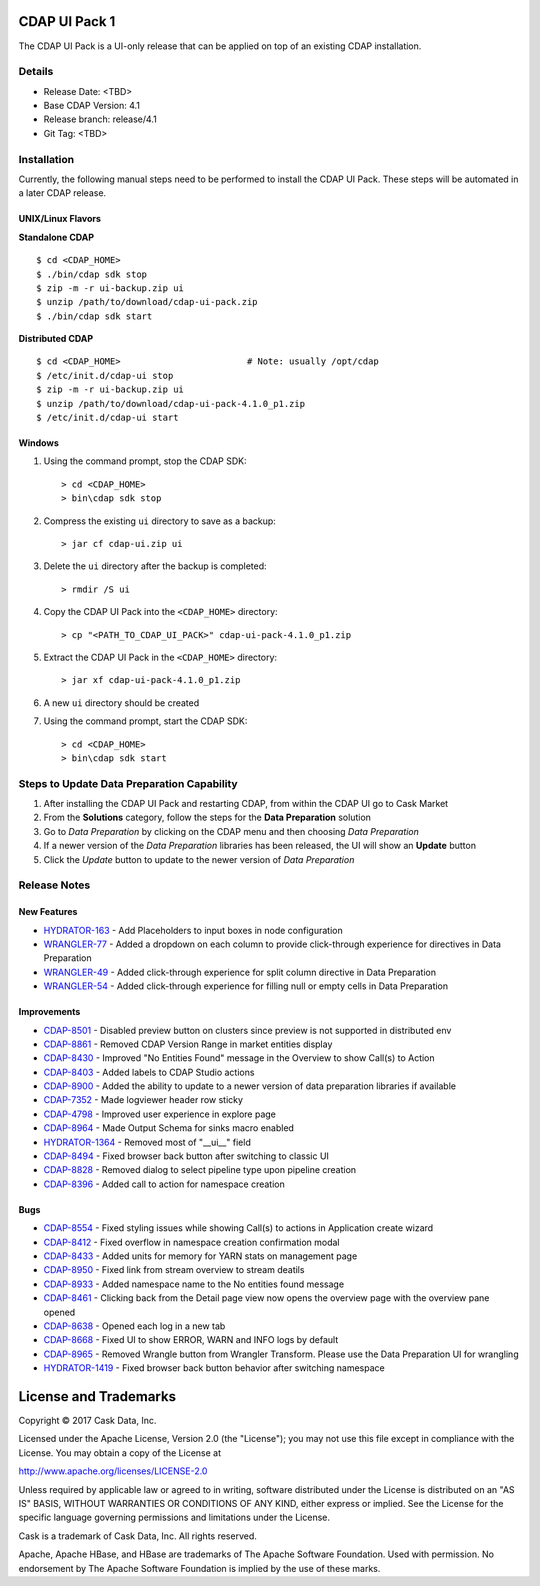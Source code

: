 ==============
CDAP UI Pack 1
==============

The CDAP UI Pack is a UI-only release that can be applied on top of an existing CDAP installation.

Details
=======
- Release Date: <TBD>
- Base CDAP Version: 4.1
- Release branch: release/4.1
- Git Tag: <TBD>

Installation
============
Currently, the following manual steps need to be performed to install the CDAP UI Pack. 
These steps will be automated in a later CDAP release.

UNIX/Linux Flavors
------------------

**Standalone CDAP**

::

  $ cd <CDAP_HOME>
  $ ./bin/cdap sdk stop
  $ zip -m -r ui-backup.zip ui
  $ unzip /path/to/download/cdap-ui-pack.zip
  $ ./bin/cdap sdk start


**Distributed CDAP**

::

  $ cd <CDAP_HOME>                        # Note: usually /opt/cdap
  $ /etc/init.d/cdap-ui stop
  $ zip -m -r ui-backup.zip ui
  $ unzip /path/to/download/cdap-ui-pack-4.1.0_p1.zip
  $ /etc/init.d/cdap-ui start

Windows
-------
1. Using the command prompt, stop the CDAP SDK::

    > cd <CDAP_HOME>
    > bin\cdap sdk stop
  
2. Compress the existing ``ui`` directory to save as a backup::

    > jar cf cdap-ui.zip ui

3. Delete the ``ui`` directory after the backup is completed::

    > rmdir /S ui
  
4. Copy the CDAP UI Pack into the ``<CDAP_HOME>`` directory::

    > cp "<PATH_TO_CDAP_UI_PACK>" cdap-ui-pack-4.1.0_p1.zip

5. Extract the CDAP UI Pack in the ``<CDAP_HOME>`` directory::

    > jar xf cdap-ui-pack-4.1.0_p1.zip
  
6. A new ``ui`` directory should be created
7. Using the command prompt, start the CDAP SDK::

    > cd <CDAP_HOME>
    > bin\cdap sdk start


Steps to Update Data Preparation Capability
===========================================
1. After installing the CDAP UI Pack and restarting CDAP, from within the CDAP UI go to Cask Market
2. From the **Solutions** category, follow the steps for the **Data Preparation** solution
3. Go to *Data Preparation* by clicking on the CDAP menu and then choosing *Data Preparation*
4. If a newer version of the *Data Preparation* libraries has been released, the UI will show an **Update** button
5. Click the *Update* button to update to the newer version of *Data Preparation*


Release Notes
=============

New Features
------------
* `HYDRATOR-163 <http://issues.cask.co/browse/HYDRATOR-163>`__ - Add Placeholders to input boxes in node configuration
* `WRANGLER-77 <http://issues.cask.co/browse/WRANGLER-77>`__ - Added a dropdown on each column to provide click-through experience for directives in Data Preparation
* `WRANGLER-49 <http://issues.cask.co/browse/WRANGLER-49>`__ - Added click-through experience for split column directive in Data Preparation
* `WRANGLER-54 <http://issues.cask.co/browse/WRANGLER-54>`__ - Added click-through experience for filling null or empty cells in Data Preparation

Improvements
------------
* `CDAP-8501 <http://issues.cask.co/browse/CDAP-8501>`__ - Disabled preview button on clusters since preview is not supported in distributed env
* `CDAP-8861 <http://issues.cask.co/browse/CDAP-8861>`__ - Removed CDAP Version Range in market entities display
* `CDAP-8430 <http://issues.cask.co/browse/CDAP-8430>`__ - Improved "No Entities Found" message in the Overview to show Call(s) to Action
* `CDAP-8403 <http://issues.cask.co/browse/CDAP-8403>`__ - Added labels to CDAP Studio actions
* `CDAP-8900 <http://issues.cask.co/browse/CDAP-8900>`__ - Added the ability to update to a newer version of data preparation libraries if available
* `CDAP-7352 <http://issues.cask.co/browse/CDAP-7352>`__ - Made logviewer header row sticky
* `CDAP-4798 <http://issues.cask.co/browse/CDAP-4798>`__ - Improved user experience in explore page
* `CDAP-8964 <http://issues.cask.co/browse/CDAP-8964>`__ - Made Output Schema for sinks macro enabled
* `HYDRATOR-1364 <http://issues.cask.co/browse/HYDRATOR-1364>`__ - Removed most of "__ui__" field
* `CDAP-8494 <http://issues.cask.co/browse/CDAP-8494>`__ - Fixed browser back button after switching to classic UI
* `CDAP-8828 <http://issues.cask.co/browse/CDAP-8828>`__ - Removed dialog to select pipeline type upon pipeline creation
* `CDAP-8396 <http://issues.cask.co/browse/CDAP-8396>`__ - Added call to action for namespace creation

Bugs
----
* `CDAP-8554 <http://issues.cask.co/browse/CDAP-8554>`__ - Fixed styling issues while showing Call(s) to actions in Application create wizard
* `CDAP-8412 <http://issues.cask.co/browse/CDAP-8412>`__ - Fixed overflow in namespace creation confirmation modal
* `CDAP-8433 <http://issues.cask.co/browse/CDAP-8433>`__ - Added units for memory for YARN stats on management page
* `CDAP-8950 <http://issues.cask.co/browse/CDAP-8950>`__ - Fixed link from stream overview to stream deatils
* `CDAP-8933 <http://issues.cask.co/browse/CDAP-8933>`__ - Added namespace name to the No entities found message
* `CDAP-8461 <http://issues.cask.co/browse/CDAP-8461>`__ - Clicking back from the Detail page view now opens the overview page with the overview pane opened
* `CDAP-8638 <http://issues.cask.co/browse/CDAP-8638>`__ - Opened each log in a new tab
* `CDAP-8668 <http://issues.cask.co/browse/CDAP-8668>`__ - Fixed UI to show ERROR, WARN and INFO logs by default
* `CDAP-8965 <http://issues.cask.co/browse/CDAP-8965>`__ - Removed Wrangle button from Wrangler Transform. Please use the Data Preparation UI for wrangling
* `HYDRATOR-1419 <http://issues.cask.co/browse/HYDRATOR-1419>`__ - Fixed browser back button behavior after switching namespace


======================
License and Trademarks
======================

Copyright © 2017 Cask Data, Inc.

Licensed under the Apache License, Version 2.0 (the "License"); you may not use this file except
in compliance with the License. You may obtain a copy of the License at

http://www.apache.org/licenses/LICENSE-2.0

Unless required by applicable law or agreed to in writing, software distributed under the
License is distributed on an "AS IS" BASIS, WITHOUT WARRANTIES OR CONDITIONS OF ANY KIND,
either express or implied. See the License for the specific language governing permissions
and limitations under the License.

Cask is a trademark of Cask Data, Inc. All rights reserved.

Apache, Apache HBase, and HBase are trademarks of The Apache Software Foundation. Used with
permission. No endorsement by The Apache Software Foundation is implied by the use of these marks.
